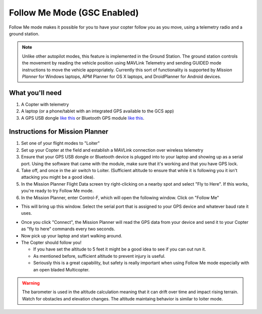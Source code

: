 .. _ac2_followme:

============================
Follow Me Mode (GSC Enabled)
============================

Follow Me mode makes it possible for you to have your copter follow you
as you move, using a telemetry radio and a ground station.

.. note::

   Unlike other autopilot modes, this feature is implemented in
   the Ground Station. The ground station controls the movement by reading
   the vehicle position using MAVLink Telemetry and sending GUIDED mode
   instructions to move the vehicle appropriately. Currently this sort of
   functionality is supported by *Mission Planner* for Windows laptops, APM
   Planner for OS X laptops, and DroidPlanner for Android devices.

What you'll need
================

#. A Copter with telemetry
#. A laptop (or a phone/tablet with an integrated GPS available to the GCS app)
#. A GPS USB dongle `like this <http://www.amazon.com/ND-100S-GlobalSat-USB-GPS-Receiver/dp/B004K39QTY/refsr_1_9?ieUTF8&qid1329773762&sr=8-9>`__
   or Bluetooth GPS module `like this <http://www.amazon.com/GlobalSat-BT-368i-Bluetooth-GPS-Receiver/dp/B0018YZ836/refsr_1_2?selectronics&ieUTF8&qid1329773963&sr1-2>`__.

Instructions for Mission Planner
================================

#. Set one of your flight modes to "Loiter"
#. Set up your Copter at the field and establish a MAVLink connection
   over wireless telemetry
#. Ensure that your GPS USB dongle or Bluetooth device is plugged into
   to your laptop and showing up as a serial port. Using the software
   that came with the module, make sure that it's working and that you
   have GPS lock.
#. Take off, and once in the air switch to Loiter. (Sufficient altitude
   to ensure that while it is following you it isn't attacking you might
   be a good idea).
#. In the Mission Planner Flight Data screen try right-clicking on a
   nearby spot and select "Fly to Here". If this works, you're ready to
   try Follow Me mode.
#. In the Mission Planner, enter Control-F, which will open the
   following window. Click on "Follow Me"

.. image:: ../images/followme1.jpg
    :target: ../_images/followme1.jpg

-  This will bring up this window. Select the serial port that is
   assigned to your GPS device and whatever baud rate it uses.

.. image:: ../images/followme2.png
    :target: ../_images/followme2.png

-  Once you click "Connect", the Mission Planner will read the GPS data
   from your device and send it to your Copter as "fly to here" commands
   every two seconds.

-  Now pick up your laptop and start walking around.
-  The Copter should follow you!

   -  If you have set the altitude to 5 feet it might be a good idea to
      see if you can out run it.
   -  As mentioned before, sufficient altitude to prevent injury is
      useful.
   -  Seriously this is a great capability, but safety is really
      important when using Follow Me mode especially with an open bladed
      Multicopter.

.. warning::
   The barometer is used in the altitude calculation meaning that it can
   drift over time and impact rising terrain. Watch for obstacles and 
   elevation changes. The altitude maintaing behavior is similar to loiter mode.

